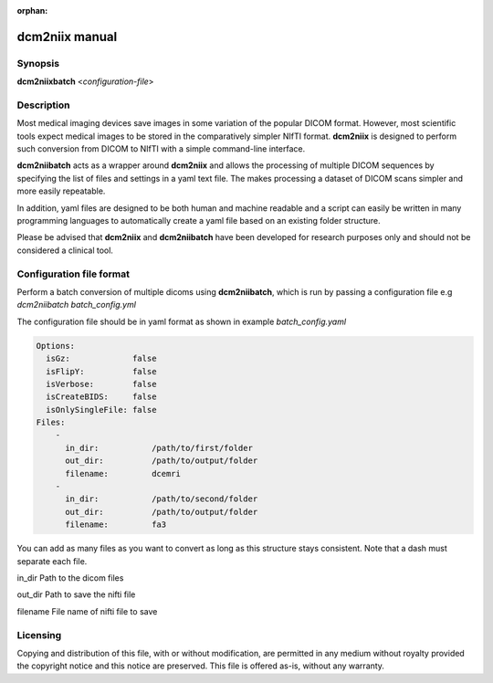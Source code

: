 :orphan:

dcm2niix manual
===============

Synopsis
--------

**dcm2niixbatch** <*configuration-file*>


Description
-----------

Most medical imaging devices save images in some variation of the popular DICOM
format. However, most scientific tools expect medical images to be stored in
the comparatively simpler NIfTI format. **dcm2niix** is designed to perform
such conversion from DICOM to NIfTI with a simple command-line interface.

**dcm2niibatch** acts as a wrapper around **dcm2niix** and allows the processing of
multiple DICOM sequences by specifying the list of files and settings in a yaml text file.
The makes processing a dataset of DICOM scans simpler and more easily repeatable.

In addition, yaml files are designed to be both human and machine readable and a
script can easily be written in many programming languages to automatically create a
yaml file based on an existing folder structure.

Please be advised that **dcm2niix** and **dcm2niibatch** have been developed for research
purposes only and should not be considered a clinical tool.


Configuration file format
-------------------------

Perform a batch conversion of multiple dicoms using **dcm2niibatch**, which is run by passing a
configuration file e.g *dcm2niibatch batch_config.yml*

The configuration file should be in yaml format as shown in example *batch_config.yaml*

.. code-block:: yaml

    Options:
      isGz:             false
      isFlipY:          false
      isVerbose:        false
      isCreateBIDS:     false
      isOnlySingleFile: false
    Files:
        -
          in_dir:           /path/to/first/folder
          out_dir:          /path/to/output/folder
          filename:         dcemri
        -
          in_dir:           /path/to/second/folder
          out_dir:          /path/to/output/folder
          filename:         fa3

You can add as many files as you want to convert as long as this structure stays consistent.
Note that a dash must separate each file.

in_dir     Path to the dicom files

out_dir    Path to save the nifti file

filename   File name of nifti file to save


Licensing
---------

Copying and distribution of this file, with or without modification, are
permitted in any medium without royalty provided the copyright notice and this
notice are preserved. This file is offered as-is, without any warranty.
